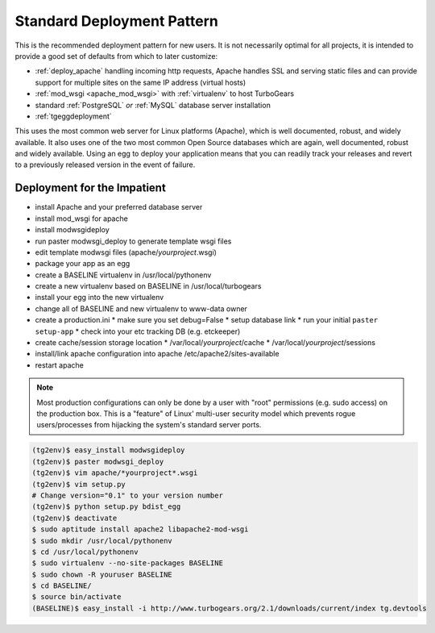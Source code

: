 .. _deploy_standard:

Standard Deployment Pattern
===========================

This is the recommended deployment pattern for new users.  It is not
necessarily optimal for all projects, it is intended to provide a good
set of defaults from which to later customize:

* :ref:`deploy_apache` handling incoming http requests, Apache
  handles SSL and serving static files and can provide support for
  multiple sites on the same IP address (virtual hosts)
* :ref:`mod_wsgi <apache_mod_wsgi>` with :ref:`virtualenv` to host TurboGears
* standard :ref:`PostgreSQL` *or* :ref:`MySQL` database server installation
* :ref:`tgeggdeployment`

This uses the most common web server for Linux platforms (Apache), which
is well documented, robust, and widely available.  It also uses one of the
two most common Open Source databases which are again, well documented,
robust and widely available.  Using an egg to deploy your application means
that you can readily track your releases and revert to a previously released
version in the event of failure.

Deployment for the Impatient
----------------------------

* install Apache and your preferred database server
* install mod_wsgi for apache
* install modwsgideploy
* run paster modwsgi_deploy to generate template wsgi files
* edit template modwsgi files (apache/*yourproject*.wsgi)
* package your app as an egg
* create a BASELINE virtualenv in /usr/local/pythonenv
* create a new virtualenv based on BASELINE in /usr/local/turbogears
* install your egg into the new virtualenv
* change all of BASELINE and new virtualenv to www-data owner
* create a production.ini
  * make sure you set debug=False
  * setup database link
  * run your initial ``paster setup-app``
  * check into your etc tracking DB (e.g. etckeeper)
* create cache/session storage location
  * /var/local/*yourproject*/cache
  * /var/local/*yourproject*/sessions
* install/link apache configuration into apache /etc/apache2/sites-available
* restart apache

.. note::
   Most production configurations can only be done by a user
   with "root" permissions (e.g. sudo access) on the production box.
   This is a "feature" of Linux' multi-user security model which prevents
   rogue users/processes from hijacking the system's standard server ports.

.. code-block:: bash

   (tg2env)$ easy_install modwsgideploy
   (tg2env)$ paster modwsgi_deploy
   (tg2env)$ vim apache/*yourproject*.wsgi
   (tg2env)$ vim setup.py
   # Change version="0.1" to your version number
   (tg2env)$ python setup.py bdist_egg
   (tg2env)$ deactivate
   $ sudo aptitude install apache2 libapache2-mod-wsgi
   $ sudo mkdir /usr/local/pythonenv
   $ cd /usr/local/pythonenv
   $ sudo virtualenv --no-site-packages BASELINE
   $ sudo chown -R youruser BASELINE
   $ cd BASELINE/
   $ source bin/activate
   (BASELINE)$ easy_install -i http://www.turbogears.org/2.1/downloads/current/index tg.devtools

